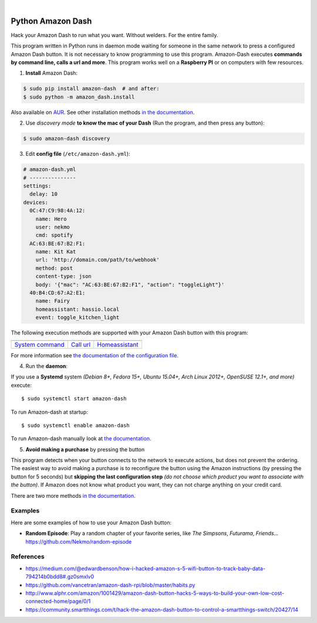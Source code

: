 .. highlight:: console


.. image:: https://raw.githubusercontent.com/Nekmo/amazon-dash/master/amazon-dash.png
    :width: 100%

|


.. image:: https://img.shields.io/travis/Nekmo/amazon-dash.svg?style=flat-square&maxAge=2592000
  :target: https://travis-ci.org/Nekmo/amazon-dash
  :alt: Latest Travis CI build status

.. image:: https://img.shields.io/pypi/v/amazon-dash.svg?style=flat-square
  :target: https://pypi.org/project/amazon-dash/
  :alt: Latest PyPI version

.. image:: https://img.shields.io/pypi/pyversions/amazon-dash.svg?style=flat-square
  :target: https://pypi.org/project/amazon-dash/
  :alt: Python versions

.. image:: https://img.shields.io/codeclimate/github/Nekmo/amazon-dash.svg?style=flat-square
  :target: https://codeclimate.com/github/Nekmo/amazon-dash
  :alt: Code Climate

.. image:: https://img.shields.io/codecov/c/github/Nekmo/amazon-dash/master.svg?style=flat-square
  :target: https://codecov.io/github/Nekmo/amazon-dash
  :alt: Test coverage

.. image:: https://img.shields.io/requires/github/Nekmo/amazon-dash.svg?style=flat-square
     :target: https://requires.io/github/Nekmo/amazon-dash/requirements/?branch=master
     :alt: Requirements Status



Python Amazon Dash
##################
Hack your Amazon Dash to run what you want. Without welders. For the entire family.

This program written in Python runs in daemon mode waiting for someone in the same
network to press a configured Amazon Dash button. It is not necessary to know
programming to use this program. Amazon-Dash executes **commands by command line,
calls a url and more**. This program works well on a **Raspberry PI** or on computers
with few resources.


1. **Install** Amazon Dash:

.. code::

    $ sudo pip install amazon-dash  # and after:
    $ sudo python -m amazon_dash.install

Also available on `AUR <https://aur.archlinux.org/packages/amazon-dash-git/>`_. See other installation methods
`in the documentation <http://docs.nekmo.org/amazon-dash/installation.html>`_.


2. Use *discovery mode* **to know the mac of your Dash** (Run the program, and then press any button):

.. code::

    $ sudo amazon-dash discovery


3. Edit **config file** (``/etc/amazon-dash.yml``):

.. code:: yaml

    # amazon-dash.yml
    # ---------------
    settings:
      delay: 10
    devices:
      0C:47:C9:98:4A:12:
        name: Hero
        user: nekmo
        cmd: spotify
      AC:63:BE:67:B2:F1:
        name: Kit Kat
        url: 'http://domain.com/path/to/webhook'
        method: post
        content-type: json
        body: '{"mac": "AC:63:BE:67:B2:F1", "action": "toggleLight"}'
      40:B4:CD:67:A2:E1:
        name: Fairy
        homeassistant: hassio.local
        event: toggle_kitchen_light

The following execution methods are supported with your Amazon Dash button with this program:

================================  ================================  ================================
.. image:: https://goo.gl/bq5QSK  .. image:: https://goo.gl/k4DJmf  .. image:: https://goo.gl/Gqo8W3
`System command`_                 `Call url`_                       `Homeassistant`_
================================  ================================  ================================

For more information see
`the documentation of the configuration file <http://docs.nekmo.org/amazon-dash/config_file.html>`_.


4. Run the **daemon**:

If you use a **Systemd** system *(Debian 8+, Fedora 15+, Ubuntu 15.04+, Arch Linux 2012+, OpenSUSE 12.1+, and more)*
execute::

    $ sudo systemctl start amazon-dash

To run Amazon-dash at startup::

    $ sudo systemctl enable amazon-dash


To run Amazon-dash manually look at `the documentation <http://docs.nekmo.org/amazon-dash/usage.html>`_.


5. **Avoid making a purchase** by pressing the button

This program detects when your button connects to the network to execute actions, but does not prevent the ordering.
The easiest way to avoid making a purchase is to reconfigure the button using the Amazon instructions
(by pressing the button for 5 seconds) but **skipping the last configuration step** *(do not choose which product you
want to associate with the button)*. If Amazon does not know what product you want, they can not charge anything on
your credit card.

There are two more methods `in the documentation <http://docs.nekmo.org/amazon-dash/avoid_purchase.html>`_.


Examples
========
Here are some examples of how to use your Amazon Dash button:

* **Random Episode**: Play a random chapter of your favorite series, like *The Simpsons*, *Futurama*, *Friends*... https://github.com/Nekmo/random-episode


References
==========

* https://medium.com/@edwardbenson/how-i-hacked-amazon-s-5-wifi-button-to-track-baby-data-794214b0bdd8#.gz0smxlv0
* https://github.com/vancetran/amazon-dash-rpi/blob/master/habits.py
* http://www.alphr.com/amazon/1001429/amazon-dash-button-hacks-5-ways-to-build-your-own-low-cost-connected-home/page/0/1
* https://community.smartthings.com/t/hack-the-amazon-dash-button-to-control-a-smartthings-switch/20427/14

.. _System command: http://docs.nekmo.org/amazon-dash/config_file.html#execute-cmd
.. _Call url: http://docs.nekmo.org/amazon-dash/config_file.html#call-url
.. _Homeassistant: http://docs.nekmo.org/amazon-dash/config_file.html#homeassistant-event


